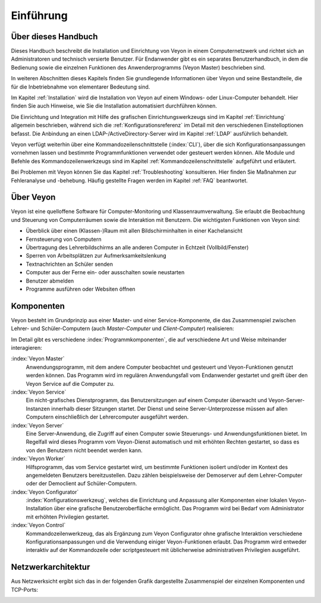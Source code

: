 Einführung
==========

Über dieses Handbuch
--------------------

Dieses Handbuch beschreibt die Installation und Einrichtung von Veyon in einem Computernetzwerk und richtet sich an Administratoren und technisch versierte Benutzer. Für Endanwender gibt es ein separates Benutzerhandbuch, in dem die Bedienung sowie die einzelnen Funktionen des Anwenderprogramms (Veyon Master) beschrieben sind.

In weiteren Abschnitten dieses Kapitels finden Sie grundlegende Informationen über Veyon und seine Bestandteile, die für die Inbetriebnahme von elementarer Bedeutung sind.

Im Kapitel :ref:`Installation` wird die Installation von Veyon auf einem Windows- oder Linux-Computer behandelt. Hier finden Sie auch Hinweise, wie Sie die Installation automatisiert durchführen können.

Die Einrichtung und Integration mit Hilfe des grafischen Einrichtungswerkzeugs sind im Kapitel :ref:`Einrichtung` allgemein beschrieben, während sich die :ref:`Konfigurationsreferenz` im Detail mit den verschiedenen Einstelloptionen befasst. Die Anbindung an einen LDAP-/ActiveDirectory-Server wird im Kapitel :ref:`LDAP` ausführlich behandelt.

Veyon verfügt weiterhin über eine Kommandozeilenschnittstelle (:index:`CLI`), über die sich Konfigurationsanpassungen vornehmen lassen und bestimmte Programmfunktionen verwendet oder gesteuert werden können. Alle Module und Befehle des Kommandozeilenwerkzeugs sind im Kapitel :ref:`Kommandozeilenschnittstelle` aufgeführt und erläutert.

Bei Problemen mit Veyon können Sie das Kapitel :ref:`Troubleshooting` konsultieren. Hier finden Sie Maßnahmen zur Fehleranalyse und -behebung. Häufig gestellte Fragen werden im Kapitel :ref:`FAQ` beantwortet.


Über Veyon
-----------

Veyon ist eine quelloffene Software für Computer-Monitoring und Klassenraumverwaltung. Sie erlaubt die Beobachtung und Steuerung von Computerräumen sowie die Interaktion mit Benutzern. Die wichtigsten Funktionen von Veyon sind:

* Überblick über einen (Klassen-)Raum mit allen Bildschirminhalten in einer Kachelansicht
* Fernsteuerung von Computern
* Übertragung des Lehrerbildschirms an alle anderen Computer in Echtzeit (Vollbild/Fenster)
* Sperren von Arbeitsplätzen zur Aufmerksamkeitslenkung
* Textnachrichten an Schüler senden
* Computer aus der Ferne ein- oder ausschalten sowie neustarten
* Benutzer abmelden
* Programme ausführen oder Websiten öffnen


.. index:: Lehrer-Computer, Schüler-Computer, Master-Computer, Client-Computer

.. _Komponenten:

Komponenten
-----------

Veyon besteht im Grundprinzip aus einer Master- und einer Service-Komponente, die das Zusammenspiel zwischen Lehrer- und Schüler-Computern (auch *Master-Computer* und *Client-Computer*) realisieren:

.. image:: images/service-master-components.png
   :scale: 50 %
   :align: center

Im Detail gibt es verschiedene :index:`Programmkomponenten`, die auf verschiedene Art und Weise miteinander interagieren:

.. image:: images/architecture.png
   :scale: 50 %
   :align: center

:index:`Veyon Master`
    Anwendungsprogramm, mit dem andere Computer beobachtet und gesteuert und Veyon-Funktionen genutzt werden können. Das Programm wird im regulären Anwendungsfall vom Endanwender gestartet und greift über den Veyon Service auf die Computer zu.

:index:`Veyon Service`
    Ein nicht-grafisches Dienstprogramm, das Benutzersitzungen auf einem Computer überwacht und Veyon-Server-Instanzen innerhalb dieser Sitzungen startet. Der Dienst und seine Server-Unterprozesse müssen auf allen Computern einschließlich der Lehrercomputer ausgeführt werden.

:index:`Veyon Server`
    Eine Server-Anwendung, die Zugriff auf einen Computer sowie Steuerungs- und Anwendungsfunktionen bietet. Im Regelfall wird dieses Programm vom Veyon-Dienst automatisch und mit erhöhten Rechten gestartet, so dass es von den Benutzern nicht beendet werden kann.

:index:`Veyon Worker`
    Hilfsprogramm, das vom Service gestartet wird, um bestimmte Funktionen isoliert und/oder im Kontext des angemeldeten Benutzers bereitzustellen. Dazu zählen beispielsweise der Demoserver auf dem Lehrer-Computer oder der Democlient auf Schüler-Computern.

:index:`Veyon Configurator`
    :index:`Konfigurationswerkzeug`, welches die Einrichtung und Anpassung aller Komponenten einer lokalen Veyon-Installation über eine grafische Benutzeroberfläche ermöglicht. Das Programm wird bei Bedarf vom Administrator mit erhöhten Privilegien gestartet.

:index:`Veyon Control`
    Kommandozeilenwerkzeug, das als Ergänzung zum Veyon Configurator ohne grafische Interaktion verschiedene Konfigurationsanpassungen und die Verwendung einiger Veyon-Funktionen erlaubt. Das Programm wird entweder interaktiv auf der Kommandozeile oder scriptgesteuert mit üblicherweise administrativen Privilegien ausgeführt.

Netzwerkarchitektur
-------------------

Aus Netzwerksicht ergibt sich das in der folgenden Grafik dargestellte Zusammenspiel der einzelnen Komponenten und TCP-Ports:

.. image:: images/network-architecture.png
   :scale: 50 %
   :align: center

